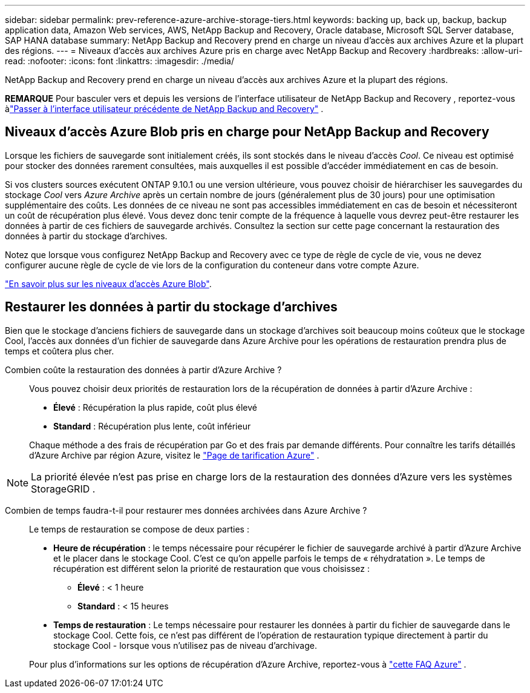 ---
sidebar: sidebar 
permalink: prev-reference-azure-archive-storage-tiers.html 
keywords: backing up, back up, backup, backup application data, Amazon Web services, AWS, NetApp Backup and Recovery, Oracle database, Microsoft SQL Server database, SAP HANA database 
summary: NetApp Backup and Recovery prend en charge un niveau d’accès aux archives Azure et la plupart des régions. 
---
= Niveaux d'accès aux archives Azure pris en charge avec NetApp Backup and Recovery
:hardbreaks:
:allow-uri-read: 
:nofooter: 
:icons: font
:linkattrs: 
:imagesdir: ./media/


[role="lead"]
NetApp Backup and Recovery prend en charge un niveau d’accès aux archives Azure et la plupart des régions.

[]
====
*REMARQUE* Pour basculer vers et depuis les versions de l'interface utilisateur de NetApp Backup and Recovery , reportez-vous àlink:br-start-switch-ui.html["Passer à l'interface utilisateur précédente de NetApp Backup and Recovery"] .

====


== Niveaux d'accès Azure Blob pris en charge pour NetApp Backup and Recovery

Lorsque les fichiers de sauvegarde sont initialement créés, ils sont stockés dans le niveau d'accès _Cool_.  Ce niveau est optimisé pour stocker des données rarement consultées, mais auxquelles il est possible d'accéder immédiatement en cas de besoin.

Si vos clusters sources exécutent ONTAP 9.10.1 ou une version ultérieure, vous pouvez choisir de hiérarchiser les sauvegardes du stockage _Cool_ vers _Azure Archive_ après un certain nombre de jours (généralement plus de 30 jours) pour une optimisation supplémentaire des coûts.  Les données de ce niveau ne sont pas accessibles immédiatement en cas de besoin et nécessiteront un coût de récupération plus élevé. Vous devez donc tenir compte de la fréquence à laquelle vous devrez peut-être restaurer les données à partir de ces fichiers de sauvegarde archivés.  Consultez la section sur cette page concernant la restauration des données à partir du stockage d'archives.

Notez que lorsque vous configurez NetApp Backup and Recovery avec ce type de règle de cycle de vie, vous ne devez configurer aucune règle de cycle de vie lors de la configuration du conteneur dans votre compte Azure.

https://docs.microsoft.com/en-us/azure/storage/blobs/access-tiers-overview["En savoir plus sur les niveaux d'accès Azure Blob"^].



== Restaurer les données à partir du stockage d'archives

Bien que le stockage d’anciens fichiers de sauvegarde dans un stockage d’archives soit beaucoup moins coûteux que le stockage Cool, l’accès aux données d’un fichier de sauvegarde dans Azure Archive pour les opérations de restauration prendra plus de temps et coûtera plus cher.

Combien coûte la restauration des données à partir d’Azure Archive ?:: Vous pouvez choisir deux priorités de restauration lors de la récupération de données à partir d'Azure Archive :
+
--
* *Élevé* : Récupération la plus rapide, coût plus élevé
* *Standard* : Récupération plus lente, coût inférieur


Chaque méthode a des frais de récupération par Go et des frais par demande différents.  Pour connaître les tarifs détaillés d'Azure Archive par région Azure, visitez le https://azure.microsoft.com/en-us/pricing/details/storage/blobs/["Page de tarification Azure"^] .

--



NOTE: La priorité élevée n’est pas prise en charge lors de la restauration des données d’Azure vers les systèmes StorageGRID .

Combien de temps faudra-t-il pour restaurer mes données archivées dans Azure Archive ?:: Le temps de restauration se compose de deux parties :
+
--
* *Heure de récupération* : le temps nécessaire pour récupérer le fichier de sauvegarde archivé à partir d’Azure Archive et le placer dans le stockage Cool.  C'est ce qu'on appelle parfois le temps de « réhydratation ».  Le temps de récupération est différent selon la priorité de restauration que vous choisissez :
+
** *Élevé* : < 1 heure
** *Standard* : < 15 heures


* *Temps de restauration* : Le temps nécessaire pour restaurer les données à partir du fichier de sauvegarde dans le stockage Cool.  Cette fois, ce n'est pas différent de l'opération de restauration typique directement à partir du stockage Cool - lorsque vous n'utilisez pas de niveau d'archivage.


Pour plus d'informations sur les options de récupération d'Azure Archive, reportez-vous à https://azure.microsoft.com/en-us/pricing/details/storage/blobs/#faq["cette FAQ Azure"^] .

--

